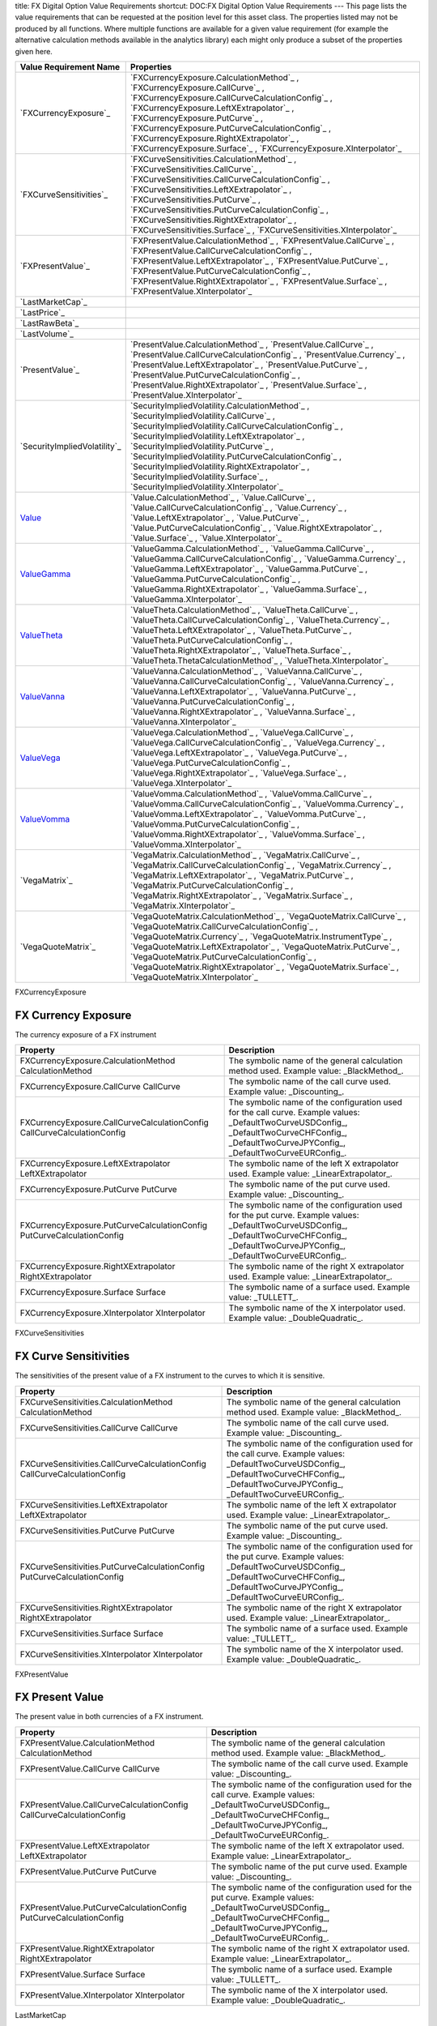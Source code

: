 title: FX Digital Option Value Requirements
shortcut: DOC:FX Digital Option Value Requirements
---
This page lists the value requirements that can be requested at the position level for this asset class. The properties listed may not be produced by all functions. Where multiple functions are available for a given value requirement (for example the alternative calculation methods available in the analytics library) each might only produce a subset of the properties given here.



+---------------------------------+----------------------------------------------------------------------------------------------------------------------------------------------------------------------------------------------------------------------------------------------------------------------------------------------------------------------------------------------------------------------------------------------------------------------------------------------+
| Value Requirement Name          | Properties                                                                                                                                                                                                                                                                                                                                                                                                                                   |
+=================================+==============================================================================================================================================================================================================================================================================================================================================================================================================================================+
|  `FXCurrencyExposure`_          |  `FXCurrencyExposure.CalculationMethod`_ , `FXCurrencyExposure.CallCurve`_ , `FXCurrencyExposure.CallCurveCalculationConfig`_ , `FXCurrencyExposure.LeftXExtrapolator`_ , `FXCurrencyExposure.PutCurve`_ , `FXCurrencyExposure.PutCurveCalculationConfig`_ , `FXCurrencyExposure.RightXExtrapolator`_ , `FXCurrencyExposure.Surface`_ , `FXCurrencyExposure.XInterpolator`_                                                                  |
+---------------------------------+----------------------------------------------------------------------------------------------------------------------------------------------------------------------------------------------------------------------------------------------------------------------------------------------------------------------------------------------------------------------------------------------------------------------------------------------+
|  `FXCurveSensitivities`_        |  `FXCurveSensitivities.CalculationMethod`_ , `FXCurveSensitivities.CallCurve`_ , `FXCurveSensitivities.CallCurveCalculationConfig`_ , `FXCurveSensitivities.LeftXExtrapolator`_ , `FXCurveSensitivities.PutCurve`_ , `FXCurveSensitivities.PutCurveCalculationConfig`_ , `FXCurveSensitivities.RightXExtrapolator`_ , `FXCurveSensitivities.Surface`_ , `FXCurveSensitivities.XInterpolator`_                                                |
+---------------------------------+----------------------------------------------------------------------------------------------------------------------------------------------------------------------------------------------------------------------------------------------------------------------------------------------------------------------------------------------------------------------------------------------------------------------------------------------+
|  `FXPresentValue`_              |  `FXPresentValue.CalculationMethod`_ , `FXPresentValue.CallCurve`_ , `FXPresentValue.CallCurveCalculationConfig`_ , `FXPresentValue.LeftXExtrapolator`_ , `FXPresentValue.PutCurve`_ , `FXPresentValue.PutCurveCalculationConfig`_ , `FXPresentValue.RightXExtrapolator`_ , `FXPresentValue.Surface`_ , `FXPresentValue.XInterpolator`_                                                                                                      |
+---------------------------------+----------------------------------------------------------------------------------------------------------------------------------------------------------------------------------------------------------------------------------------------------------------------------------------------------------------------------------------------------------------------------------------------------------------------------------------------+
|  `LastMarketCap`_               |                                                                                                                                                                                                                                                                                                                                                                                                                                              |
+---------------------------------+----------------------------------------------------------------------------------------------------------------------------------------------------------------------------------------------------------------------------------------------------------------------------------------------------------------------------------------------------------------------------------------------------------------------------------------------+
|  `LastPrice`_                   |                                                                                                                                                                                                                                                                                                                                                                                                                                              |
+---------------------------------+----------------------------------------------------------------------------------------------------------------------------------------------------------------------------------------------------------------------------------------------------------------------------------------------------------------------------------------------------------------------------------------------------------------------------------------------+
|  `LastRawBeta`_                 |                                                                                                                                                                                                                                                                                                                                                                                                                                              |
+---------------------------------+----------------------------------------------------------------------------------------------------------------------------------------------------------------------------------------------------------------------------------------------------------------------------------------------------------------------------------------------------------------------------------------------------------------------------------------------+
|  `LastVolume`_                  |                                                                                                                                                                                                                                                                                                                                                                                                                                              |
+---------------------------------+----------------------------------------------------------------------------------------------------------------------------------------------------------------------------------------------------------------------------------------------------------------------------------------------------------------------------------------------------------------------------------------------------------------------------------------------+
|  `PresentValue`_                |  `PresentValue.CalculationMethod`_ , `PresentValue.CallCurve`_ , `PresentValue.CallCurveCalculationConfig`_ , `PresentValue.Currency`_ , `PresentValue.LeftXExtrapolator`_ , `PresentValue.PutCurve`_ , `PresentValue.PutCurveCalculationConfig`_ , `PresentValue.RightXExtrapolator`_ , `PresentValue.Surface`_ , `PresentValue.XInterpolator`_                                                                                             |
+---------------------------------+----------------------------------------------------------------------------------------------------------------------------------------------------------------------------------------------------------------------------------------------------------------------------------------------------------------------------------------------------------------------------------------------------------------------------------------------+
|  `SecurityImpliedVolatility`_   |  `SecurityImpliedVolatility.CalculationMethod`_ , `SecurityImpliedVolatility.CallCurve`_ , `SecurityImpliedVolatility.CallCurveCalculationConfig`_ , `SecurityImpliedVolatility.LeftXExtrapolator`_ , `SecurityImpliedVolatility.PutCurve`_ , `SecurityImpliedVolatility.PutCurveCalculationConfig`_ , `SecurityImpliedVolatility.RightXExtrapolator`_ , `SecurityImpliedVolatility.Surface`_ , `SecurityImpliedVolatility.XInterpolator`_   |
+---------------------------------+----------------------------------------------------------------------------------------------------------------------------------------------------------------------------------------------------------------------------------------------------------------------------------------------------------------------------------------------------------------------------------------------------------------------------------------------+
|  `Value`_                       |  `Value.CalculationMethod`_ , `Value.CallCurve`_ , `Value.CallCurveCalculationConfig`_ , `Value.Currency`_ , `Value.LeftXExtrapolator`_ , `Value.PutCurve`_ , `Value.PutCurveCalculationConfig`_ , `Value.RightXExtrapolator`_ , `Value.Surface`_ , `Value.XInterpolator`_                                                                                                                                                                   |
+---------------------------------+----------------------------------------------------------------------------------------------------------------------------------------------------------------------------------------------------------------------------------------------------------------------------------------------------------------------------------------------------------------------------------------------------------------------------------------------+
|  `ValueGamma`_                  |  `ValueGamma.CalculationMethod`_ , `ValueGamma.CallCurve`_ , `ValueGamma.CallCurveCalculationConfig`_ , `ValueGamma.Currency`_ , `ValueGamma.LeftXExtrapolator`_ , `ValueGamma.PutCurve`_ , `ValueGamma.PutCurveCalculationConfig`_ , `ValueGamma.RightXExtrapolator`_ , `ValueGamma.Surface`_ , `ValueGamma.XInterpolator`_                                                                                                                 |
+---------------------------------+----------------------------------------------------------------------------------------------------------------------------------------------------------------------------------------------------------------------------------------------------------------------------------------------------------------------------------------------------------------------------------------------------------------------------------------------+
|  `ValueTheta`_                  |  `ValueTheta.CalculationMethod`_ , `ValueTheta.CallCurve`_ , `ValueTheta.CallCurveCalculationConfig`_ , `ValueTheta.Currency`_ , `ValueTheta.LeftXExtrapolator`_ , `ValueTheta.PutCurve`_ , `ValueTheta.PutCurveCalculationConfig`_ , `ValueTheta.RightXExtrapolator`_ , `ValueTheta.Surface`_ , `ValueTheta.ThetaCalculationMethod`_ , `ValueTheta.XInterpolator`_                                                                          |
+---------------------------------+----------------------------------------------------------------------------------------------------------------------------------------------------------------------------------------------------------------------------------------------------------------------------------------------------------------------------------------------------------------------------------------------------------------------------------------------+
|  `ValueVanna`_                  |  `ValueVanna.CalculationMethod`_ , `ValueVanna.CallCurve`_ , `ValueVanna.CallCurveCalculationConfig`_ , `ValueVanna.Currency`_ , `ValueVanna.LeftXExtrapolator`_ , `ValueVanna.PutCurve`_ , `ValueVanna.PutCurveCalculationConfig`_ , `ValueVanna.RightXExtrapolator`_ , `ValueVanna.Surface`_ , `ValueVanna.XInterpolator`_                                                                                                                 |
+---------------------------------+----------------------------------------------------------------------------------------------------------------------------------------------------------------------------------------------------------------------------------------------------------------------------------------------------------------------------------------------------------------------------------------------------------------------------------------------+
|  `ValueVega`_                   |  `ValueVega.CalculationMethod`_ , `ValueVega.CallCurve`_ , `ValueVega.CallCurveCalculationConfig`_ , `ValueVega.Currency`_ , `ValueVega.LeftXExtrapolator`_ , `ValueVega.PutCurve`_ , `ValueVega.PutCurveCalculationConfig`_ , `ValueVega.RightXExtrapolator`_ , `ValueVega.Surface`_ , `ValueVega.XInterpolator`_                                                                                                                           |
+---------------------------------+----------------------------------------------------------------------------------------------------------------------------------------------------------------------------------------------------------------------------------------------------------------------------------------------------------------------------------------------------------------------------------------------------------------------------------------------+
|  `ValueVomma`_                  |  `ValueVomma.CalculationMethod`_ , `ValueVomma.CallCurve`_ , `ValueVomma.CallCurveCalculationConfig`_ , `ValueVomma.Currency`_ , `ValueVomma.LeftXExtrapolator`_ , `ValueVomma.PutCurve`_ , `ValueVomma.PutCurveCalculationConfig`_ , `ValueVomma.RightXExtrapolator`_ , `ValueVomma.Surface`_ , `ValueVomma.XInterpolator`_                                                                                                                 |
+---------------------------------+----------------------------------------------------------------------------------------------------------------------------------------------------------------------------------------------------------------------------------------------------------------------------------------------------------------------------------------------------------------------------------------------------------------------------------------------+
|  `VegaMatrix`_                  |  `VegaMatrix.CalculationMethod`_ , `VegaMatrix.CallCurve`_ , `VegaMatrix.CallCurveCalculationConfig`_ , `VegaMatrix.Currency`_ , `VegaMatrix.LeftXExtrapolator`_ , `VegaMatrix.PutCurve`_ , `VegaMatrix.PutCurveCalculationConfig`_ , `VegaMatrix.RightXExtrapolator`_ , `VegaMatrix.Surface`_ , `VegaMatrix.XInterpolator`_                                                                                                                 |
+---------------------------------+----------------------------------------------------------------------------------------------------------------------------------------------------------------------------------------------------------------------------------------------------------------------------------------------------------------------------------------------------------------------------------------------------------------------------------------------+
|  `VegaQuoteMatrix`_             |  `VegaQuoteMatrix.CalculationMethod`_ , `VegaQuoteMatrix.CallCurve`_ , `VegaQuoteMatrix.CallCurveCalculationConfig`_ , `VegaQuoteMatrix.Currency`_ , `VegaQuoteMatrix.InstrumentType`_ , `VegaQuoteMatrix.LeftXExtrapolator`_ , `VegaQuoteMatrix.PutCurve`_ , `VegaQuoteMatrix.PutCurveCalculationConfig`_ , `VegaQuoteMatrix.RightXExtrapolator`_ , `VegaQuoteMatrix.Surface`_ , `VegaQuoteMatrix.XInterpolator`_                           |
+---------------------------------+----------------------------------------------------------------------------------------------------------------------------------------------------------------------------------------------------------------------------------------------------------------------------------------------------------------------------------------------------------------------------------------------------------------------------------------------+



FXCurrencyExposure

....................
FX Currency Exposure
....................


The currency exposure of a FX instrument



+----------------------------------------------------------------------------+-------------------------------------------------------------------------------------------------------------------------------------------------------------------------------------------------+
| Property                                                                   | Description                                                                                                                                                                                     |
+============================================================================+=================================================================================================================================================================================================+
|  FXCurrencyExposure.CalculationMethod CalculationMethod                    | The symbolic name of the general calculation method used. Example value: _BlackMethod_.                                                                                                         |
+----------------------------------------------------------------------------+-------------------------------------------------------------------------------------------------------------------------------------------------------------------------------------------------+
|  FXCurrencyExposure.CallCurve CallCurve                                    | The symbolic name of the call curve used. Example value: _Discounting_.                                                                                                                         |
+----------------------------------------------------------------------------+-------------------------------------------------------------------------------------------------------------------------------------------------------------------------------------------------+
|  FXCurrencyExposure.CallCurveCalculationConfig CallCurveCalculationConfig  | The symbolic name of the configuration used for the call curve. Example values: _DefaultTwoCurveUSDConfig_, _DefaultTwoCurveCHFConfig_, _DefaultTwoCurveJPYConfig_, _DefaultTwoCurveEURConfig_. |
+----------------------------------------------------------------------------+-------------------------------------------------------------------------------------------------------------------------------------------------------------------------------------------------+
|  FXCurrencyExposure.LeftXExtrapolator LeftXExtrapolator                    | The symbolic name of the left X extrapolator used. Example value: _LinearExtrapolator_.                                                                                                         |
+----------------------------------------------------------------------------+-------------------------------------------------------------------------------------------------------------------------------------------------------------------------------------------------+
|  FXCurrencyExposure.PutCurve PutCurve                                      | The symbolic name of the put curve used. Example value: _Discounting_.                                                                                                                          |
+----------------------------------------------------------------------------+-------------------------------------------------------------------------------------------------------------------------------------------------------------------------------------------------+
|  FXCurrencyExposure.PutCurveCalculationConfig PutCurveCalculationConfig    | The symbolic name of the configuration used for the put curve. Example values: _DefaultTwoCurveUSDConfig_, _DefaultTwoCurveCHFConfig_, _DefaultTwoCurveJPYConfig_, _DefaultTwoCurveEURConfig_.  |
+----------------------------------------------------------------------------+-------------------------------------------------------------------------------------------------------------------------------------------------------------------------------------------------+
|  FXCurrencyExposure.RightXExtrapolator RightXExtrapolator                  | The symbolic name of the right X extrapolator used. Example value: _LinearExtrapolator_.                                                                                                        |
+----------------------------------------------------------------------------+-------------------------------------------------------------------------------------------------------------------------------------------------------------------------------------------------+
|  FXCurrencyExposure.Surface Surface                                        | The symbolic name of a surface used. Example value: _TULLETT_.                                                                                                                                  |
+----------------------------------------------------------------------------+-------------------------------------------------------------------------------------------------------------------------------------------------------------------------------------------------+
|  FXCurrencyExposure.XInterpolator XInterpolator                            | The symbolic name of the X interpolator used. Example value: _DoubleQuadratic_.                                                                                                                 |
+----------------------------------------------------------------------------+-------------------------------------------------------------------------------------------------------------------------------------------------------------------------------------------------+



FXCurveSensitivities

......................
FX Curve Sensitivities
......................


The sensitivities of the present value of a FX instrument to the curves to which it is sensitive.



+------------------------------------------------------------------------------+-------------------------------------------------------------------------------------------------------------------------------------------------------------------------------------------------+
| Property                                                                     | Description                                                                                                                                                                                     |
+==============================================================================+=================================================================================================================================================================================================+
|  FXCurveSensitivities.CalculationMethod CalculationMethod                    | The symbolic name of the general calculation method used. Example value: _BlackMethod_.                                                                                                         |
+------------------------------------------------------------------------------+-------------------------------------------------------------------------------------------------------------------------------------------------------------------------------------------------+
|  FXCurveSensitivities.CallCurve CallCurve                                    | The symbolic name of the call curve used. Example value: _Discounting_.                                                                                                                         |
+------------------------------------------------------------------------------+-------------------------------------------------------------------------------------------------------------------------------------------------------------------------------------------------+
|  FXCurveSensitivities.CallCurveCalculationConfig CallCurveCalculationConfig  | The symbolic name of the configuration used for the call curve. Example values: _DefaultTwoCurveUSDConfig_, _DefaultTwoCurveCHFConfig_, _DefaultTwoCurveJPYConfig_, _DefaultTwoCurveEURConfig_. |
+------------------------------------------------------------------------------+-------------------------------------------------------------------------------------------------------------------------------------------------------------------------------------------------+
|  FXCurveSensitivities.LeftXExtrapolator LeftXExtrapolator                    | The symbolic name of the left X extrapolator used. Example value: _LinearExtrapolator_.                                                                                                         |
+------------------------------------------------------------------------------+-------------------------------------------------------------------------------------------------------------------------------------------------------------------------------------------------+
|  FXCurveSensitivities.PutCurve PutCurve                                      | The symbolic name of the put curve used. Example value: _Discounting_.                                                                                                                          |
+------------------------------------------------------------------------------+-------------------------------------------------------------------------------------------------------------------------------------------------------------------------------------------------+
|  FXCurveSensitivities.PutCurveCalculationConfig PutCurveCalculationConfig    | The symbolic name of the configuration used for the put curve. Example values: _DefaultTwoCurveUSDConfig_, _DefaultTwoCurveCHFConfig_, _DefaultTwoCurveJPYConfig_, _DefaultTwoCurveEURConfig_.  |
+------------------------------------------------------------------------------+-------------------------------------------------------------------------------------------------------------------------------------------------------------------------------------------------+
|  FXCurveSensitivities.RightXExtrapolator RightXExtrapolator                  | The symbolic name of the right X extrapolator used. Example value: _LinearExtrapolator_.                                                                                                        |
+------------------------------------------------------------------------------+-------------------------------------------------------------------------------------------------------------------------------------------------------------------------------------------------+
|  FXCurveSensitivities.Surface Surface                                        | The symbolic name of a surface used. Example value: _TULLETT_.                                                                                                                                  |
+------------------------------------------------------------------------------+-------------------------------------------------------------------------------------------------------------------------------------------------------------------------------------------------+
|  FXCurveSensitivities.XInterpolator XInterpolator                            | The symbolic name of the X interpolator used. Example value: _DoubleQuadratic_.                                                                                                                 |
+------------------------------------------------------------------------------+-------------------------------------------------------------------------------------------------------------------------------------------------------------------------------------------------+



FXPresentValue

................
FX Present Value
................


The present value in both currencies of a FX instrument.



+------------------------------------------------------------------------+-------------------------------------------------------------------------------------------------------------------------------------------------------------------------------------------------+
| Property                                                               | Description                                                                                                                                                                                     |
+========================================================================+=================================================================================================================================================================================================+
|  FXPresentValue.CalculationMethod CalculationMethod                    | The symbolic name of the general calculation method used. Example value: _BlackMethod_.                                                                                                         |
+------------------------------------------------------------------------+-------------------------------------------------------------------------------------------------------------------------------------------------------------------------------------------------+
|  FXPresentValue.CallCurve CallCurve                                    | The symbolic name of the call curve used. Example value: _Discounting_.                                                                                                                         |
+------------------------------------------------------------------------+-------------------------------------------------------------------------------------------------------------------------------------------------------------------------------------------------+
|  FXPresentValue.CallCurveCalculationConfig CallCurveCalculationConfig  | The symbolic name of the configuration used for the call curve. Example values: _DefaultTwoCurveUSDConfig_, _DefaultTwoCurveCHFConfig_, _DefaultTwoCurveJPYConfig_, _DefaultTwoCurveEURConfig_. |
+------------------------------------------------------------------------+-------------------------------------------------------------------------------------------------------------------------------------------------------------------------------------------------+
|  FXPresentValue.LeftXExtrapolator LeftXExtrapolator                    | The symbolic name of the left X extrapolator used. Example value: _LinearExtrapolator_.                                                                                                         |
+------------------------------------------------------------------------+-------------------------------------------------------------------------------------------------------------------------------------------------------------------------------------------------+
|  FXPresentValue.PutCurve PutCurve                                      | The symbolic name of the put curve used. Example value: _Discounting_.                                                                                                                          |
+------------------------------------------------------------------------+-------------------------------------------------------------------------------------------------------------------------------------------------------------------------------------------------+
|  FXPresentValue.PutCurveCalculationConfig PutCurveCalculationConfig    | The symbolic name of the configuration used for the put curve. Example values: _DefaultTwoCurveUSDConfig_, _DefaultTwoCurveCHFConfig_, _DefaultTwoCurveJPYConfig_, _DefaultTwoCurveEURConfig_.  |
+------------------------------------------------------------------------+-------------------------------------------------------------------------------------------------------------------------------------------------------------------------------------------------+
|  FXPresentValue.RightXExtrapolator RightXExtrapolator                  | The symbolic name of the right X extrapolator used. Example value: _LinearExtrapolator_.                                                                                                        |
+------------------------------------------------------------------------+-------------------------------------------------------------------------------------------------------------------------------------------------------------------------------------------------+
|  FXPresentValue.Surface Surface                                        | The symbolic name of a surface used. Example value: _TULLETT_.                                                                                                                                  |
+------------------------------------------------------------------------+-------------------------------------------------------------------------------------------------------------------------------------------------------------------------------------------------+
|  FXPresentValue.XInterpolator XInterpolator                            | The symbolic name of the X interpolator used. Example value: _DoubleQuadratic_.                                                                                                                 |
+------------------------------------------------------------------------+-------------------------------------------------------------------------------------------------------------------------------------------------------------------------------------------------+



LastMarketCap

...............
Last Market Cap
...............


The market cap as of the previous close

This value requirement has no additional properties.

LastPrice

..........
Last Price
..........


The market value as of the previous close

This value requirement has no additional properties.

LastRawBeta

.............
Last Raw Beta
.............


The beta of a stock as of the previous close

This value requirement has no additional properties.

LastVolume

...........
Last Volume
...........


The daily volume as of the previous close

This value requirement has no additional properties.

PresentValue

.............
Present Value
.............


The present value of a cash-flow based fixed-income instrument.



+----------------------------------------------------------------------+-------------------------------------------------------------------------------------------------------------------------------------------------------------------------------------------------+
| Property                                                             | Description                                                                                                                                                                                     |
+======================================================================+=================================================================================================================================================================================================+
|  PresentValue.CalculationMethod CalculationMethod                    | The symbolic name of the general calculation method used. Example value: _BlackMethod_.                                                                                                         |
+----------------------------------------------------------------------+-------------------------------------------------------------------------------------------------------------------------------------------------------------------------------------------------+
|  PresentValue.CallCurve CallCurve                                    | The symbolic name of the call curve used. Example value: _Discounting_.                                                                                                                         |
+----------------------------------------------------------------------+-------------------------------------------------------------------------------------------------------------------------------------------------------------------------------------------------+
|  PresentValue.CallCurveCalculationConfig CallCurveCalculationConfig  | The symbolic name of the configuration used for the call curve. Example values: _DefaultTwoCurveUSDConfig_, _DefaultTwoCurveCHFConfig_, _DefaultTwoCurveJPYConfig_, _DefaultTwoCurveEURConfig_. |
+----------------------------------------------------------------------+-------------------------------------------------------------------------------------------------------------------------------------------------------------------------------------------------+
|  PresentValue.Currency Currency                                      | The currency of the value, specified as a 3-digit ISO code. Example values: _JPY_, _CHF_, _EUR_, _USD_.                                                                                         |
+----------------------------------------------------------------------+-------------------------------------------------------------------------------------------------------------------------------------------------------------------------------------------------+
|  PresentValue.LeftXExtrapolator LeftXExtrapolator                    | The symbolic name of the left X extrapolator used. Example value: _LinearExtrapolator_.                                                                                                         |
+----------------------------------------------------------------------+-------------------------------------------------------------------------------------------------------------------------------------------------------------------------------------------------+
|  PresentValue.PutCurve PutCurve                                      | The symbolic name of the put curve used. Example value: _Discounting_.                                                                                                                          |
+----------------------------------------------------------------------+-------------------------------------------------------------------------------------------------------------------------------------------------------------------------------------------------+
|  PresentValue.PutCurveCalculationConfig PutCurveCalculationConfig    | The symbolic name of the configuration used for the put curve. Example values: _DefaultTwoCurveUSDConfig_, _DefaultTwoCurveCHFConfig_, _DefaultTwoCurveJPYConfig_, _DefaultTwoCurveEURConfig_.  |
+----------------------------------------------------------------------+-------------------------------------------------------------------------------------------------------------------------------------------------------------------------------------------------+
|  PresentValue.RightXExtrapolator RightXExtrapolator                  | The symbolic name of the right X extrapolator used. Example value: _LinearExtrapolator_.                                                                                                        |
+----------------------------------------------------------------------+-------------------------------------------------------------------------------------------------------------------------------------------------------------------------------------------------+
|  PresentValue.Surface Surface                                        | The symbolic name of a surface used. Example value: _TULLETT_.                                                                                                                                  |
+----------------------------------------------------------------------+-------------------------------------------------------------------------------------------------------------------------------------------------------------------------------------------------+
|  PresentValue.XInterpolator XInterpolator                            | The symbolic name of the X interpolator used. Example value: _DoubleQuadratic_.                                                                                                                 |
+----------------------------------------------------------------------+-------------------------------------------------------------------------------------------------------------------------------------------------------------------------------------------------+



SecurityImpliedVolatility

...........................
Security Implied Volatility
...........................


The implied volatility of a security.



+-----------------------------------------------------------------------------------+-------------------------------------------------------------------------------------------------------------------------------------------------------------------------------------------------+
| Property                                                                          | Description                                                                                                                                                                                     |
+===================================================================================+=================================================================================================================================================================================================+
|  SecurityImpliedVolatility.CalculationMethod CalculationMethod                    | The symbolic name of the general calculation method used. Example value: _BlackMethod_.                                                                                                         |
+-----------------------------------------------------------------------------------+-------------------------------------------------------------------------------------------------------------------------------------------------------------------------------------------------+
|  SecurityImpliedVolatility.CallCurve CallCurve                                    | The symbolic name of the call curve used. Example value: _Discounting_.                                                                                                                         |
+-----------------------------------------------------------------------------------+-------------------------------------------------------------------------------------------------------------------------------------------------------------------------------------------------+
|  SecurityImpliedVolatility.CallCurveCalculationConfig CallCurveCalculationConfig  | The symbolic name of the configuration used for the call curve. Example values: _DefaultTwoCurveUSDConfig_, _DefaultTwoCurveCHFConfig_, _DefaultTwoCurveJPYConfig_, _DefaultTwoCurveEURConfig_. |
+-----------------------------------------------------------------------------------+-------------------------------------------------------------------------------------------------------------------------------------------------------------------------------------------------+
|  SecurityImpliedVolatility.LeftXExtrapolator LeftXExtrapolator                    | The symbolic name of the left X extrapolator used. Example value: _LinearExtrapolator_.                                                                                                         |
+-----------------------------------------------------------------------------------+-------------------------------------------------------------------------------------------------------------------------------------------------------------------------------------------------+
|  SecurityImpliedVolatility.PutCurve PutCurve                                      | The symbolic name of the put curve used. Example value: _Discounting_.                                                                                                                          |
+-----------------------------------------------------------------------------------+-------------------------------------------------------------------------------------------------------------------------------------------------------------------------------------------------+
|  SecurityImpliedVolatility.PutCurveCalculationConfig PutCurveCalculationConfig    | The symbolic name of the configuration used for the put curve. Example values: _DefaultTwoCurveUSDConfig_, _DefaultTwoCurveCHFConfig_, _DefaultTwoCurveJPYConfig_, _DefaultTwoCurveEURConfig_.  |
+-----------------------------------------------------------------------------------+-------------------------------------------------------------------------------------------------------------------------------------------------------------------------------------------------+
|  SecurityImpliedVolatility.RightXExtrapolator RightXExtrapolator                  | The symbolic name of the right X extrapolator used. Example value: _LinearExtrapolator_.                                                                                                        |
+-----------------------------------------------------------------------------------+-------------------------------------------------------------------------------------------------------------------------------------------------------------------------------------------------+
|  SecurityImpliedVolatility.Surface Surface                                        | The symbolic name of a surface used. Example value: _TULLETT_.                                                                                                                                  |
+-----------------------------------------------------------------------------------+-------------------------------------------------------------------------------------------------------------------------------------------------------------------------------------------------+
|  SecurityImpliedVolatility.XInterpolator XInterpolator                            | The symbolic name of the X interpolator used. Example value: _DoubleQuadratic_.                                                                                                                 |
+-----------------------------------------------------------------------------------+-------------------------------------------------------------------------------------------------------------------------------------------------------------------------------------------------+



Value

.....
Value
.....


Generic valuation of a security, for example it might be FAIR*VALUE or PRESENT*VALUE depending on the asset class.



+---------------------------------------------------------------+-------------------------------------------------------------------------------------------------------------------------------------------------------------------------------------------------+
| Property                                                      | Description                                                                                                                                                                                     |
+===============================================================+=================================================================================================================================================================================================+
|  Value.CalculationMethod CalculationMethod                    | The symbolic name of the general calculation method used. Example value: _BlackMethod_.                                                                                                         |
+---------------------------------------------------------------+-------------------------------------------------------------------------------------------------------------------------------------------------------------------------------------------------+
|  Value.CallCurve CallCurve                                    | The symbolic name of the call curve used. Example value: _Discounting_.                                                                                                                         |
+---------------------------------------------------------------+-------------------------------------------------------------------------------------------------------------------------------------------------------------------------------------------------+
|  Value.CallCurveCalculationConfig CallCurveCalculationConfig  | The symbolic name of the configuration used for the call curve. Example values: _DefaultTwoCurveUSDConfig_, _DefaultTwoCurveCHFConfig_, _DefaultTwoCurveJPYConfig_, _DefaultTwoCurveEURConfig_. |
+---------------------------------------------------------------+-------------------------------------------------------------------------------------------------------------------------------------------------------------------------------------------------+
|  Value.Currency Currency                                      | The currency of the value, specified as a 3-digit ISO code. Example values: _JPY_, _CHF_, _EUR_, _USD_.                                                                                         |
+---------------------------------------------------------------+-------------------------------------------------------------------------------------------------------------------------------------------------------------------------------------------------+
|  Value.LeftXExtrapolator LeftXExtrapolator                    | The symbolic name of the left X extrapolator used. Example value: _LinearExtrapolator_.                                                                                                         |
+---------------------------------------------------------------+-------------------------------------------------------------------------------------------------------------------------------------------------------------------------------------------------+
|  Value.PutCurve PutCurve                                      | The symbolic name of the put curve used. Example value: _Discounting_.                                                                                                                          |
+---------------------------------------------------------------+-------------------------------------------------------------------------------------------------------------------------------------------------------------------------------------------------+
|  Value.PutCurveCalculationConfig PutCurveCalculationConfig    | The symbolic name of the configuration used for the put curve. Example values: _DefaultTwoCurveUSDConfig_, _DefaultTwoCurveCHFConfig_, _DefaultTwoCurveJPYConfig_, _DefaultTwoCurveEURConfig_.  |
+---------------------------------------------------------------+-------------------------------------------------------------------------------------------------------------------------------------------------------------------------------------------------+
|  Value.RightXExtrapolator RightXExtrapolator                  | The symbolic name of the right X extrapolator used. Example value: _LinearExtrapolator_.                                                                                                        |
+---------------------------------------------------------------+-------------------------------------------------------------------------------------------------------------------------------------------------------------------------------------------------+
|  Value.Surface Surface                                        | The symbolic name of a surface used. Example value: _TULLETT_.                                                                                                                                  |
+---------------------------------------------------------------+-------------------------------------------------------------------------------------------------------------------------------------------------------------------------------------------------+
|  Value.XInterpolator XInterpolator                            | The symbolic name of the X interpolator used. Example value: _DoubleQuadratic_.                                                                                                                 |
+---------------------------------------------------------------+-------------------------------------------------------------------------------------------------------------------------------------------------------------------------------------------------+



ValueGamma

..........
ValueGamma
..........


The amount by which the value of a portfolio would change due to gamma.



+--------------------------------------------------------------------+-------------------------------------------------------------------------------------------------------------------------------------------------------------------------------------------------+
| Property                                                           | Description                                                                                                                                                                                     |
+====================================================================+=================================================================================================================================================================================================+
|  ValueGamma.CalculationMethod CalculationMethod                    | The symbolic name of the general calculation method used. Example value: _BlackMethod_.                                                                                                         |
+--------------------------------------------------------------------+-------------------------------------------------------------------------------------------------------------------------------------------------------------------------------------------------+
|  ValueGamma.CallCurve CallCurve                                    | The symbolic name of the call curve used. Example value: _Discounting_.                                                                                                                         |
+--------------------------------------------------------------------+-------------------------------------------------------------------------------------------------------------------------------------------------------------------------------------------------+
|  ValueGamma.CallCurveCalculationConfig CallCurveCalculationConfig  | The symbolic name of the configuration used for the call curve. Example values: _DefaultTwoCurveUSDConfig_, _DefaultTwoCurveCHFConfig_, _DefaultTwoCurveJPYConfig_, _DefaultTwoCurveEURConfig_. |
+--------------------------------------------------------------------+-------------------------------------------------------------------------------------------------------------------------------------------------------------------------------------------------+
|  ValueGamma.Currency Currency                                      | The currency of the value, specified as a 3-digit ISO code. Example values: _JPY_, _CHF_, _EUR_, _USD_.                                                                                         |
+--------------------------------------------------------------------+-------------------------------------------------------------------------------------------------------------------------------------------------------------------------------------------------+
|  ValueGamma.LeftXExtrapolator LeftXExtrapolator                    | The symbolic name of the left X extrapolator used. Example value: _LinearExtrapolator_.                                                                                                         |
+--------------------------------------------------------------------+-------------------------------------------------------------------------------------------------------------------------------------------------------------------------------------------------+
|  ValueGamma.PutCurve PutCurve                                      | The symbolic name of the put curve used. Example value: _Discounting_.                                                                                                                          |
+--------------------------------------------------------------------+-------------------------------------------------------------------------------------------------------------------------------------------------------------------------------------------------+
|  ValueGamma.PutCurveCalculationConfig PutCurveCalculationConfig    | The symbolic name of the configuration used for the put curve. Example values: _DefaultTwoCurveUSDConfig_, _DefaultTwoCurveCHFConfig_, _DefaultTwoCurveJPYConfig_, _DefaultTwoCurveEURConfig_.  |
+--------------------------------------------------------------------+-------------------------------------------------------------------------------------------------------------------------------------------------------------------------------------------------+
|  ValueGamma.RightXExtrapolator RightXExtrapolator                  | The symbolic name of the right X extrapolator used. Example value: _LinearExtrapolator_.                                                                                                        |
+--------------------------------------------------------------------+-------------------------------------------------------------------------------------------------------------------------------------------------------------------------------------------------+
|  ValueGamma.Surface Surface                                        | The symbolic name of a surface used. Example value: _TULLETT_.                                                                                                                                  |
+--------------------------------------------------------------------+-------------------------------------------------------------------------------------------------------------------------------------------------------------------------------------------------+
|  ValueGamma.XInterpolator XInterpolator                            | The symbolic name of the X interpolator used. Example value: _DoubleQuadratic_.                                                                                                                 |
+--------------------------------------------------------------------+-------------------------------------------------------------------------------------------------------------------------------------------------------------------------------------------------+



ValueTheta

..........
ValueTheta
..........


The amount by which the value of a portfolio would change due to theta.



+--------------------------------------------------------------------+-------------------------------------------------------------------------------------------------------------------------------------------------------------------------------------------------+
| Property                                                           | Description                                                                                                                                                                                     |
+====================================================================+=================================================================================================================================================================================================+
|  ValueTheta.CalculationMethod CalculationMethod                    | The symbolic name of the general calculation method used. Example value: _BlackMethod_.                                                                                                         |
+--------------------------------------------------------------------+-------------------------------------------------------------------------------------------------------------------------------------------------------------------------------------------------+
|  ValueTheta.CallCurve CallCurve                                    | The symbolic name of the call curve used. Example value: _Discounting_.                                                                                                                         |
+--------------------------------------------------------------------+-------------------------------------------------------------------------------------------------------------------------------------------------------------------------------------------------+
|  ValueTheta.CallCurveCalculationConfig CallCurveCalculationConfig  | The symbolic name of the configuration used for the call curve. Example values: _DefaultTwoCurveUSDConfig_, _DefaultTwoCurveCHFConfig_, _DefaultTwoCurveJPYConfig_, _DefaultTwoCurveEURConfig_. |
+--------------------------------------------------------------------+-------------------------------------------------------------------------------------------------------------------------------------------------------------------------------------------------+
|  ValueTheta.Currency Currency                                      | The currency of the value, specified as a 3-digit ISO code. Example values: _JPY_, _CHF_, _EUR_, _USD_.                                                                                         |
+--------------------------------------------------------------------+-------------------------------------------------------------------------------------------------------------------------------------------------------------------------------------------------+
|  ValueTheta.LeftXExtrapolator LeftXExtrapolator                    | The symbolic name of the left X extrapolator used. Example value: _LinearExtrapolator_.                                                                                                         |
+--------------------------------------------------------------------+-------------------------------------------------------------------------------------------------------------------------------------------------------------------------------------------------+
|  ValueTheta.PutCurve PutCurve                                      | The symbolic name of the put curve used. Example value: _Discounting_.                                                                                                                          |
+--------------------------------------------------------------------+-------------------------------------------------------------------------------------------------------------------------------------------------------------------------------------------------+
|  ValueTheta.PutCurveCalculationConfig PutCurveCalculationConfig    | The symbolic name of the configuration used for the put curve. Example values: _DefaultTwoCurveUSDConfig_, _DefaultTwoCurveCHFConfig_, _DefaultTwoCurveJPYConfig_, _DefaultTwoCurveEURConfig_.  |
+--------------------------------------------------------------------+-------------------------------------------------------------------------------------------------------------------------------------------------------------------------------------------------+
|  ValueTheta.RightXExtrapolator RightXExtrapolator                  | The symbolic name of the right X extrapolator used. Example value: _LinearExtrapolator_.                                                                                                        |
+--------------------------------------------------------------------+-------------------------------------------------------------------------------------------------------------------------------------------------------------------------------------------------+
|  ValueTheta.Surface Surface                                        | The symbolic name of a surface used. Example value: _TULLETT_.                                                                                                                                  |
+--------------------------------------------------------------------+-------------------------------------------------------------------------------------------------------------------------------------------------------------------------------------------------+
|  ValueTheta.ThetaCalculationMethod ThetaCalculationMethod          | The symbolic name of the theta calculation method used. Example value: _OptionTheta_.                                                                                                           |
+--------------------------------------------------------------------+-------------------------------------------------------------------------------------------------------------------------------------------------------------------------------------------------+
|  ValueTheta.XInterpolator XInterpolator                            | The symbolic name of the X interpolator used. Example value: _DoubleQuadratic_.                                                                                                                 |
+--------------------------------------------------------------------+-------------------------------------------------------------------------------------------------------------------------------------------------------------------------------------------------+



ValueVanna

..........
ValueVanna
..........


The amount by which the value of a portfolio would change due to vanna.



+--------------------------------------------------------------------+-------------------------------------------------------------------------------------------------------------------------------------------------------------------------------------------------+
| Property                                                           | Description                                                                                                                                                                                     |
+====================================================================+=================================================================================================================================================================================================+
|  ValueVanna.CalculationMethod CalculationMethod                    | The symbolic name of the general calculation method used. Example value: _BlackMethod_.                                                                                                         |
+--------------------------------------------------------------------+-------------------------------------------------------------------------------------------------------------------------------------------------------------------------------------------------+
|  ValueVanna.CallCurve CallCurve                                    | The symbolic name of the call curve used. Example value: _Discounting_.                                                                                                                         |
+--------------------------------------------------------------------+-------------------------------------------------------------------------------------------------------------------------------------------------------------------------------------------------+
|  ValueVanna.CallCurveCalculationConfig CallCurveCalculationConfig  | The symbolic name of the configuration used for the call curve. Example values: _DefaultTwoCurveUSDConfig_, _DefaultTwoCurveCHFConfig_, _DefaultTwoCurveJPYConfig_, _DefaultTwoCurveEURConfig_. |
+--------------------------------------------------------------------+-------------------------------------------------------------------------------------------------------------------------------------------------------------------------------------------------+
|  ValueVanna.Currency Currency                                      | The currency of the value, specified as a 3-digit ISO code. Example values: _JPY_, _CHF_, _EUR_, _USD_.                                                                                         |
+--------------------------------------------------------------------+-------------------------------------------------------------------------------------------------------------------------------------------------------------------------------------------------+
|  ValueVanna.LeftXExtrapolator LeftXExtrapolator                    | The symbolic name of the left X extrapolator used. Example value: _LinearExtrapolator_.                                                                                                         |
+--------------------------------------------------------------------+-------------------------------------------------------------------------------------------------------------------------------------------------------------------------------------------------+
|  ValueVanna.PutCurve PutCurve                                      | The symbolic name of the put curve used. Example value: _Discounting_.                                                                                                                          |
+--------------------------------------------------------------------+-------------------------------------------------------------------------------------------------------------------------------------------------------------------------------------------------+
|  ValueVanna.PutCurveCalculationConfig PutCurveCalculationConfig    | The symbolic name of the configuration used for the put curve. Example values: _DefaultTwoCurveUSDConfig_, _DefaultTwoCurveCHFConfig_, _DefaultTwoCurveJPYConfig_, _DefaultTwoCurveEURConfig_.  |
+--------------------------------------------------------------------+-------------------------------------------------------------------------------------------------------------------------------------------------------------------------------------------------+
|  ValueVanna.RightXExtrapolator RightXExtrapolator                  | The symbolic name of the right X extrapolator used. Example value: _LinearExtrapolator_.                                                                                                        |
+--------------------------------------------------------------------+-------------------------------------------------------------------------------------------------------------------------------------------------------------------------------------------------+
|  ValueVanna.Surface Surface                                        | The symbolic name of a surface used. Example value: _TULLETT_.                                                                                                                                  |
+--------------------------------------------------------------------+-------------------------------------------------------------------------------------------------------------------------------------------------------------------------------------------------+
|  ValueVanna.XInterpolator XInterpolator                            | The symbolic name of the X interpolator used. Example value: _DoubleQuadratic_.                                                                                                                 |
+--------------------------------------------------------------------+-------------------------------------------------------------------------------------------------------------------------------------------------------------------------------------------------+



ValueVega

.........
ValueVega
.........


The amount by which the value of a portfolio would change due to vega.



+-------------------------------------------------------------------+-------------------------------------------------------------------------------------------------------------------------------------------------------------------------------------------------+
| Property                                                          | Description                                                                                                                                                                                     |
+===================================================================+=================================================================================================================================================================================================+
|  ValueVega.CalculationMethod CalculationMethod                    | The symbolic name of the general calculation method used. Example value: _BlackMethod_.                                                                                                         |
+-------------------------------------------------------------------+-------------------------------------------------------------------------------------------------------------------------------------------------------------------------------------------------+
|  ValueVega.CallCurve CallCurve                                    | The symbolic name of the call curve used. Example value: _Discounting_.                                                                                                                         |
+-------------------------------------------------------------------+-------------------------------------------------------------------------------------------------------------------------------------------------------------------------------------------------+
|  ValueVega.CallCurveCalculationConfig CallCurveCalculationConfig  | The symbolic name of the configuration used for the call curve. Example values: _DefaultTwoCurveUSDConfig_, _DefaultTwoCurveCHFConfig_, _DefaultTwoCurveJPYConfig_, _DefaultTwoCurveEURConfig_. |
+-------------------------------------------------------------------+-------------------------------------------------------------------------------------------------------------------------------------------------------------------------------------------------+
|  ValueVega.Currency Currency                                      | The currency of the value, specified as a 3-digit ISO code. Example values: _JPY_, _CHF_, _EUR_, _USD_.                                                                                         |
+-------------------------------------------------------------------+-------------------------------------------------------------------------------------------------------------------------------------------------------------------------------------------------+
|  ValueVega.LeftXExtrapolator LeftXExtrapolator                    | The symbolic name of the left X extrapolator used. Example value: _LinearExtrapolator_.                                                                                                         |
+-------------------------------------------------------------------+-------------------------------------------------------------------------------------------------------------------------------------------------------------------------------------------------+
|  ValueVega.PutCurve PutCurve                                      | The symbolic name of the put curve used. Example value: _Discounting_.                                                                                                                          |
+-------------------------------------------------------------------+-------------------------------------------------------------------------------------------------------------------------------------------------------------------------------------------------+
|  ValueVega.PutCurveCalculationConfig PutCurveCalculationConfig    | The symbolic name of the configuration used for the put curve. Example values: _DefaultTwoCurveUSDConfig_, _DefaultTwoCurveCHFConfig_, _DefaultTwoCurveJPYConfig_, _DefaultTwoCurveEURConfig_.  |
+-------------------------------------------------------------------+-------------------------------------------------------------------------------------------------------------------------------------------------------------------------------------------------+
|  ValueVega.RightXExtrapolator RightXExtrapolator                  | The symbolic name of the right X extrapolator used. Example value: _LinearExtrapolator_.                                                                                                        |
+-------------------------------------------------------------------+-------------------------------------------------------------------------------------------------------------------------------------------------------------------------------------------------+
|  ValueVega.Surface Surface                                        | The symbolic name of a surface used. Example value: _TULLETT_.                                                                                                                                  |
+-------------------------------------------------------------------+-------------------------------------------------------------------------------------------------------------------------------------------------------------------------------------------------+
|  ValueVega.XInterpolator XInterpolator                            | The symbolic name of the X interpolator used. Example value: _DoubleQuadratic_.                                                                                                                 |
+-------------------------------------------------------------------+-------------------------------------------------------------------------------------------------------------------------------------------------------------------------------------------------+



ValueVomma

..........
ValueVomma
..........


The amount by which the value of a portfolio would change due to vomma.



+--------------------------------------------------------------------+-------------------------------------------------------------------------------------------------------------------------------------------------------------------------------------------------+
| Property                                                           | Description                                                                                                                                                                                     |
+====================================================================+=================================================================================================================================================================================================+
|  ValueVomma.CalculationMethod CalculationMethod                    | The symbolic name of the general calculation method used. Example value: _BlackMethod_.                                                                                                         |
+--------------------------------------------------------------------+-------------------------------------------------------------------------------------------------------------------------------------------------------------------------------------------------+
|  ValueVomma.CallCurve CallCurve                                    | The symbolic name of the call curve used. Example value: _Discounting_.                                                                                                                         |
+--------------------------------------------------------------------+-------------------------------------------------------------------------------------------------------------------------------------------------------------------------------------------------+
|  ValueVomma.CallCurveCalculationConfig CallCurveCalculationConfig  | The symbolic name of the configuration used for the call curve. Example values: _DefaultTwoCurveUSDConfig_, _DefaultTwoCurveCHFConfig_, _DefaultTwoCurveJPYConfig_, _DefaultTwoCurveEURConfig_. |
+--------------------------------------------------------------------+-------------------------------------------------------------------------------------------------------------------------------------------------------------------------------------------------+
|  ValueVomma.Currency Currency                                      | The currency of the value, specified as a 3-digit ISO code. Example values: _JPY_, _CHF_, _EUR_, _USD_.                                                                                         |
+--------------------------------------------------------------------+-------------------------------------------------------------------------------------------------------------------------------------------------------------------------------------------------+
|  ValueVomma.LeftXExtrapolator LeftXExtrapolator                    | The symbolic name of the left X extrapolator used. Example value: _LinearExtrapolator_.                                                                                                         |
+--------------------------------------------------------------------+-------------------------------------------------------------------------------------------------------------------------------------------------------------------------------------------------+
|  ValueVomma.PutCurve PutCurve                                      | The symbolic name of the put curve used. Example value: _Discounting_.                                                                                                                          |
+--------------------------------------------------------------------+-------------------------------------------------------------------------------------------------------------------------------------------------------------------------------------------------+
|  ValueVomma.PutCurveCalculationConfig PutCurveCalculationConfig    | The symbolic name of the configuration used for the put curve. Example values: _DefaultTwoCurveUSDConfig_, _DefaultTwoCurveCHFConfig_, _DefaultTwoCurveJPYConfig_, _DefaultTwoCurveEURConfig_.  |
+--------------------------------------------------------------------+-------------------------------------------------------------------------------------------------------------------------------------------------------------------------------------------------+
|  ValueVomma.RightXExtrapolator RightXExtrapolator                  | The symbolic name of the right X extrapolator used. Example value: _LinearExtrapolator_.                                                                                                        |
+--------------------------------------------------------------------+-------------------------------------------------------------------------------------------------------------------------------------------------------------------------------------------------+
|  ValueVomma.Surface Surface                                        | The symbolic name of a surface used. Example value: _TULLETT_.                                                                                                                                  |
+--------------------------------------------------------------------+-------------------------------------------------------------------------------------------------------------------------------------------------------------------------------------------------+
|  ValueVomma.XInterpolator XInterpolator                            | The symbolic name of the X interpolator used. Example value: _DoubleQuadratic_.                                                                                                                 |
+--------------------------------------------------------------------+-------------------------------------------------------------------------------------------------------------------------------------------------------------------------------------------------+



VegaMatrix

...........
Vega Matrix
...........


The bucketed vega of a security for a (expiry, delta) volatility surface.



+--------------------------------------------------------------------+-------------------------------------------------------------------------------------------------------------------------------------------------------------------------------------------------+
| Property                                                           | Description                                                                                                                                                                                     |
+====================================================================+=================================================================================================================================================================================================+
|  VegaMatrix.CalculationMethod CalculationMethod                    | The symbolic name of the general calculation method used. Example value: _BlackMethod_.                                                                                                         |
+--------------------------------------------------------------------+-------------------------------------------------------------------------------------------------------------------------------------------------------------------------------------------------+
|  VegaMatrix.CallCurve CallCurve                                    | The symbolic name of the call curve used. Example value: _Discounting_.                                                                                                                         |
+--------------------------------------------------------------------+-------------------------------------------------------------------------------------------------------------------------------------------------------------------------------------------------+
|  VegaMatrix.CallCurveCalculationConfig CallCurveCalculationConfig  | The symbolic name of the configuration used for the call curve. Example values: _DefaultTwoCurveUSDConfig_, _DefaultTwoCurveCHFConfig_, _DefaultTwoCurveJPYConfig_, _DefaultTwoCurveEURConfig_. |
+--------------------------------------------------------------------+-------------------------------------------------------------------------------------------------------------------------------------------------------------------------------------------------+
|  VegaMatrix.Currency Currency                                      | The currency of the value, specified as a 3-digit ISO code. Example values: _JPY_, _CHF_, _EUR_, _USD_.                                                                                         |
+--------------------------------------------------------------------+-------------------------------------------------------------------------------------------------------------------------------------------------------------------------------------------------+
|  VegaMatrix.LeftXExtrapolator LeftXExtrapolator                    | The symbolic name of the left X extrapolator used. Example value: _LinearExtrapolator_.                                                                                                         |
+--------------------------------------------------------------------+-------------------------------------------------------------------------------------------------------------------------------------------------------------------------------------------------+
|  VegaMatrix.PutCurve PutCurve                                      | The symbolic name of the put curve used. Example value: _Discounting_.                                                                                                                          |
+--------------------------------------------------------------------+-------------------------------------------------------------------------------------------------------------------------------------------------------------------------------------------------+
|  VegaMatrix.PutCurveCalculationConfig PutCurveCalculationConfig    | The symbolic name of the configuration used for the put curve. Example values: _DefaultTwoCurveUSDConfig_, _DefaultTwoCurveCHFConfig_, _DefaultTwoCurveJPYConfig_, _DefaultTwoCurveEURConfig_.  |
+--------------------------------------------------------------------+-------------------------------------------------------------------------------------------------------------------------------------------------------------------------------------------------+
|  VegaMatrix.RightXExtrapolator RightXExtrapolator                  | The symbolic name of the right X extrapolator used. Example value: _LinearExtrapolator_.                                                                                                        |
+--------------------------------------------------------------------+-------------------------------------------------------------------------------------------------------------------------------------------------------------------------------------------------+
|  VegaMatrix.Surface Surface                                        | The symbolic name of a surface used. Example value: _TULLETT_.                                                                                                                                  |
+--------------------------------------------------------------------+-------------------------------------------------------------------------------------------------------------------------------------------------------------------------------------------------+
|  VegaMatrix.XInterpolator XInterpolator                            | The symbolic name of the X interpolator used. Example value: _DoubleQuadratic_.                                                                                                                 |
+--------------------------------------------------------------------+-------------------------------------------------------------------------------------------------------------------------------------------------------------------------------------------------+



VegaQuoteMatrix

.................
Vega Quote Matrix
.................


The bucketed vega of a security to the market data volatility surface.



+-------------------------------------------------------------------------+-------------------------------------------------------------------------------------------------------------------------------------------------------------------------------------------------+
| Property                                                                | Description                                                                                                                                                                                     |
+=========================================================================+=================================================================================================================================================================================================+
|  VegaQuoteMatrix.CalculationMethod CalculationMethod                    | The symbolic name of the general calculation method used. Example value: _BlackMethod_.                                                                                                         |
+-------------------------------------------------------------------------+-------------------------------------------------------------------------------------------------------------------------------------------------------------------------------------------------+
|  VegaQuoteMatrix.CallCurve CallCurve                                    | The symbolic name of the call curve used. Example value: _Discounting_.                                                                                                                         |
+-------------------------------------------------------------------------+-------------------------------------------------------------------------------------------------------------------------------------------------------------------------------------------------+
|  VegaQuoteMatrix.CallCurveCalculationConfig CallCurveCalculationConfig  | The symbolic name of the configuration used for the call curve. Example values: _DefaultTwoCurveUSDConfig_, _DefaultTwoCurveCHFConfig_, _DefaultTwoCurveJPYConfig_, _DefaultTwoCurveEURConfig_. |
+-------------------------------------------------------------------------+-------------------------------------------------------------------------------------------------------------------------------------------------------------------------------------------------+
|  VegaQuoteMatrix.Currency Currency                                      | The currency of the value, specified as a 3-digit ISO code. Example values: _JPY_, _CHF_, _EUR_, _USD_.                                                                                         |
+-------------------------------------------------------------------------+-------------------------------------------------------------------------------------------------------------------------------------------------------------------------------------------------+
|  VegaQuoteMatrix.InstrumentType InstrumentType                          | The type of instrument used to construct the surface(s) used. Example value: _FX_VANILLA_OPTION_.                                                                                               |
+-------------------------------------------------------------------------+-------------------------------------------------------------------------------------------------------------------------------------------------------------------------------------------------+
|  VegaQuoteMatrix.LeftXExtrapolator LeftXExtrapolator                    | The symbolic name of the left X extrapolator used. Example value: _LinearExtrapolator_.                                                                                                         |
+-------------------------------------------------------------------------+-------------------------------------------------------------------------------------------------------------------------------------------------------------------------------------------------+
|  VegaQuoteMatrix.PutCurve PutCurve                                      | The symbolic name of the put curve used. Example value: _Discounting_.                                                                                                                          |
+-------------------------------------------------------------------------+-------------------------------------------------------------------------------------------------------------------------------------------------------------------------------------------------+
|  VegaQuoteMatrix.PutCurveCalculationConfig PutCurveCalculationConfig    | The symbolic name of the configuration used for the put curve. Example values: _DefaultTwoCurveUSDConfig_, _DefaultTwoCurveCHFConfig_, _DefaultTwoCurveJPYConfig_, _DefaultTwoCurveEURConfig_.  |
+-------------------------------------------------------------------------+-------------------------------------------------------------------------------------------------------------------------------------------------------------------------------------------------+
|  VegaQuoteMatrix.RightXExtrapolator RightXExtrapolator                  | The symbolic name of the right X extrapolator used. Example value: _LinearExtrapolator_.                                                                                                        |
+-------------------------------------------------------------------------+-------------------------------------------------------------------------------------------------------------------------------------------------------------------------------------------------+
|  VegaQuoteMatrix.Surface Surface                                        | The symbolic name of a surface used. Example value: _TULLETT_.                                                                                                                                  |
+-------------------------------------------------------------------------+-------------------------------------------------------------------------------------------------------------------------------------------------------------------------------------------------+
|  VegaQuoteMatrix.XInterpolator XInterpolator                            | The symbolic name of the X interpolator used. Example value: _DoubleQuadratic_.                                                                                                                 |
+-------------------------------------------------------------------------+-------------------------------------------------------------------------------------------------------------------------------------------------------------------------------------------------+



